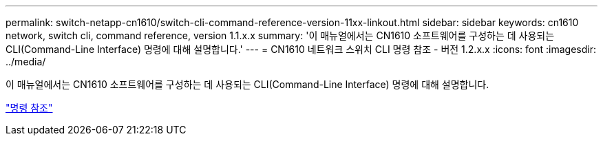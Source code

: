 ---
permalink: switch-netapp-cn1610/switch-cli-command-reference-version-11xx-linkout.html 
sidebar: sidebar 
keywords: cn1610 network, switch cli, command reference, version 1.1.x.x 
summary: '이 매뉴얼에서는 CN1610 소프트웨어를 구성하는 데 사용되는 CLI(Command-Line Interface) 명령에 대해 설명합니다.' 
---
= CN1610 네트워크 스위치 CLI 명령 참조 - 버전 1.2.x.x
:icons: font
:imagesdir: ../media/


[role="lead"]
이 매뉴얼에서는 CN1610 소프트웨어를 구성하는 데 사용되는 CLI(Command-Line Interface) 명령에 대해 설명합니다.

https://library.netapp.com/ecm/ecm_download_file/ECMLP2811863["명령 참조"^]
